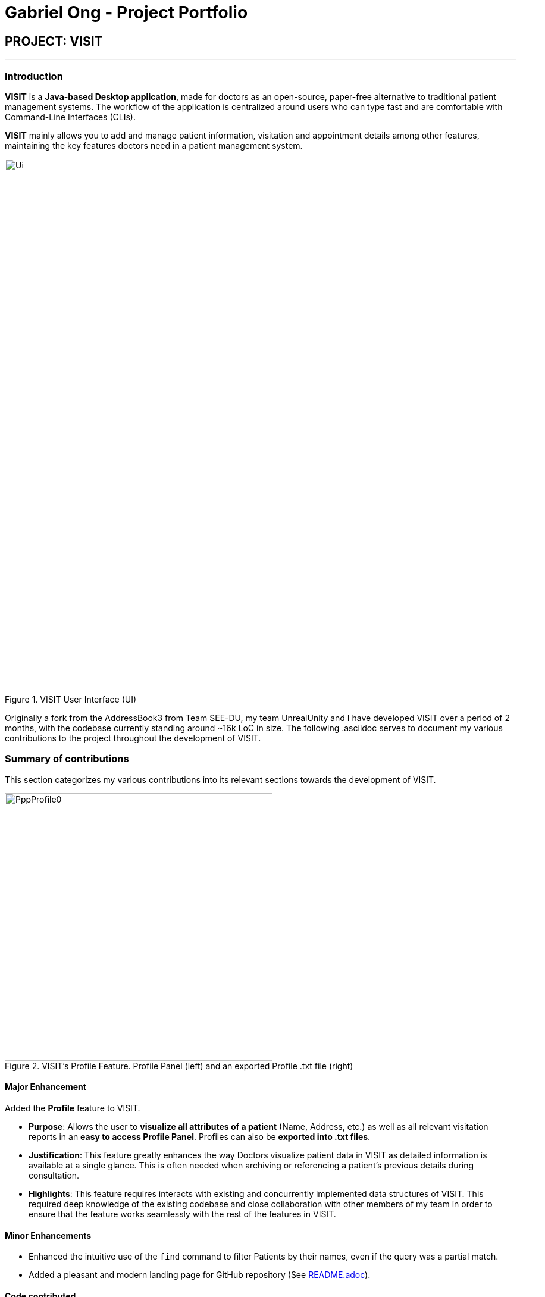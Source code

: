 = Gabriel Ong - Project Portfolio
:site-section: AboutUs
:imagesDir: ../images
:stylesDir: ../stylesheets
:xrefstyle: full
:experimental:
ifdef::env-github[]
:tip-caption: :bulb:
:note-caption: :information_source:
:warning-caption: :exclamation:
endif::[]
:repoURL: https://github.com/AY1920S1-CS2103T-F12-2/main

== PROJECT: VISIT
'''
=== Introduction

*VISIT* is a *Java-based Desktop application*, made for doctors as an open-source, paper-free alternative to traditional patient management systems. The workflow of the application is centralized around users who can type fast and are comfortable with Command-Line Interfaces (CLIs).

*VISIT* mainly allows you to add and manage patient information, visitation and appointment details among other features, maintaining the key features doctors need in a patient management system.

[.text-center]
.VISIT User Interface (UI)
image::Ui.png[width="900"]

Originally a fork from the AddressBook3 from Team SEE-DU, my team UnrealUnity and I have developed VISIT over a period of 2 months, with the codebase currently standing around ~16k LoC in size. The following .asciidoc serves to document my various contributions to the project throughout the development of VISIT.

=== Summary of contributions
This section categorizes my various contributions into its relevant sections towards the development of VISIT.

[.text-center]
.VISIT's Profile Feature. Profile Panel (left) and an exported Profile .txt file (right)
image::PppProfile0.png[width="450"]

==== Major Enhancement
Added the *Profile* feature to VISIT.

- *Purpose*: Allows the user to *visualize all attributes of a patient* (Name, Address, etc.) as well as all relevant visitation reports in an *easy to access Profile Panel*. Profiles can also be *exported into .txt files*.
- *Justification*: This feature greatly enhances the way Doctors visualize patient data in VISIT as detailed information is available at a single glance. This is often needed when archiving or referencing a patient's previous details during consultation.
- *Highlights*: This feature requires interacts with existing and concurrently implemented data structures of VISIT. This required deep knowledge of the existing codebase and close collaboration with other members of my team in order to ensure that the feature works seamlessly with the rest of the features in VISIT.

==== Minor Enhancements
* Enhanced the intuitive use of the `find` command to filter Patients by their names, even if the query was a partial match.
* Added a pleasant and modern landing page for GitHub repository (See https://github.com/AY1920S1-CS2103T-F12-2/main/blob/master/README.adoc[README.adoc]).

==== Code contributed
See VISIT's https://nus-cs2103-ay1920s1.github.io/tp-dashboard/#search=F12-2&sort=groupTitle&sortWithin=title&since=2019-09-06&timeframe=commit&mergegroup=false&groupSelect=groupByRepos&breakdown=false&tabOpen=true&tabType=authorship&tabAuthor=Q-gabe&tabRepo=AY1920S1-CS2103T-F12-2%2Fmain%5Bmaster%5D[RepoSense].

==== Other contributions:

** *Project management*:
*** Managed the releases of versions `v1.1` - `v1.4` (4 releases) of VISIT on GitHub.
*** Organized and facilitated team meeting, ensuring high levels of engagement from all members.
*** Ensured production goals were met weekly by communicating constantly with individual members.
** *Tests*:
*** Wrote additional tests to increase coverage from 62% to 66% (Pull request: https://github.com/AY1920S1-CS2103T-F12-2/main/pull/208[#208])
** *Documentation*:
*** Laid groundwork for the Website, User Guide and Developer Guide of the project, example: https://github.com/AY1920S1-CS2103T-F12-2/main/pull/23[#23]
*** Ensured Pull Requests (PRs) descriptions were of high quality: https://github.com/AY1920S1-CS2103T-F12-2/main/pull/53[#53], https://github.com/AY1920S1-CS2103T-F12-2/main/pull/72[#72], https://github.com/AY1920S1-CS2103T-F12-2/main/pull/102[#102]
** *Community*:
*** 29 PRs reviewed, example with non-trivial review comments: https://github.com/AY1920S1-CS2103T-F12-2/main/pull/55[#55], https://github.com/AY1920S1-CS2103T-F12-2/main/pull/66[#66], https://github.com/AY1920S1-CS2103T-F12-2/main/pull/210[#210]
*** Reported bugs and suggestions for another project using AddressBook3 as a base: https://github.com/Q-gabe/ped/issues[EzWatchList Bug Reports]

=== Contributions to the User Guide
|===
|_The section below is an excerpt from VISIT's User Guide, detailing the additions that I made to document the Profile enhancement, showcasing my ability to write documentation targeting end-users._
|===

=== *Viewing and Generating a Patient's Profile*

VISIT allows you to visualize a specified patient’s full details on an easy to access panel. The command can be initiated as follows:  +
Format: `profile INDEX`

****
* Shows full profile for the patient at the specified INDEX.
* The index refers to the index number shown in the displayed patient list.
* The index must be a positive integer 1, 2, 3, …
****

==== *Opening a Profile Window:* : `profile`
*Step 1*: Enter in `profile 1` into the command bar and press kbd:[Enter].
[.text-center]
image::UGProfile0.png[width="450"]

*Step 2*: A pop out panel will appear, detailing the various attributes of the specified Patient.

[.text-center]
image::UGProfile1.png[width="450"]

This window includes all Patient attributes and visitation records.

[WARNING]
You must close this window before doing anything else with VISIT (Adding Visits, Deleting Patients, etc.).

*Closing the panel* +
Clicking on the cross on the top-right of the panel or pressing kbd:[esc] button on your keyboard will close the panel.

==== *Generating and Exporting a Profile as a .txt file*

You can generate a text file containing the contents of the Patient's Profile, for your own archiving purposes and exporting.

*Step 1*: Press kbd:[p] on your keyboard or click the kbd:[Generate Profile File] button.

[NOTE]
You will see a message saying "_Profile .txt created in /generated_profiles/_." once the Profile has been successfully generated.

*Step 2*: Navigate to the _generated_profiles_ folder located in the parent folder of _VISITapp.jar_

[.text-center]
image::UGProfile3.png[width="500"]

*Step 3*: Access the generated profile stored in the folder.

[.text-center]
image::UGProfile4.png[width="400"]

[NOTE]
The generated text file will be the following format: _Name_Contact Number_Date Time.txt_ e.g. _Alex Yeoh_87438807_02-11-2019 20-33-58.txt_


Below is an example of a generated profile .txt file:
[.text-center]
image::UGProfile5.png[width="400"]

[WARNING]
While files are write-protected, you can still create duplicate copies for editing. Data encryption and safer data handling is planned for VISIT v2.0 (See https://ay1920s1-cs2103t-f12-2.github.io/main/UserGuide.html#Upcoming-Features[Upcoming-Features]).

=== Contributions to the Developer Guide

|===
|_The section below is an excerpt from VISIT's Developer Guide, describing the implementation of the Profile enhancement in VISIT. This demonstrates my ability to write technical documentation and the technical depth of my contributions to the project._
|===

=== Profile feature

==== Implementation

The *Profile feature* allows the user to be able to *see the full details of the patient* as well as all relevant visit information (See https://ay1920s1-cs2103t-f12-2.github.io/main/DeveloperGuide.html#visitImplementation[Visit Report Feature]) from a single panel. Attributes of the patient is extracted from the `Person` instance, including the `Name`, `Address`, `Phone`, `Email`, `Tags` and `VisitList`. The Profile feature also enables users to *export the Profile as a read-only text file* for archiving.

===== *Profile Panel Implementation:*
_The displaying of the patient profile panel is mainly facilitated by the following components:_
****
- `ProfileWindow` - Displays the relevant information of the Patient on the Profile Panel.
* `#setup` - On invocation, populates the Panel with the given `Person` instance.
- `ProfileCommand` - Instantiated when the command is parsed by `ProfileCommandParser`.
* `#execute` - Extracts the Person from the current model.
- `ProfileUtil` - Utilized during `ProfileWindow#setup` to translate the various `Person` attributes to `Strings` (stringify).
****
Given below is a simple example usage scenario demonstrate how Profile feature behaves and interacts with the other components:

*1*. The user executes `profile 3` command view the profile of the 3rd person shown in VISIT's current list. This is parsed as a `ProfileCommand`, which is then executed.

*2*. The `Person` instance from the filtered Person list from the current `model` and returns a `CommandResult` with the `Person` instance as an attribute.

*3*. `MainWindow#executeCommand()` is then executed, calling `ProfileWindow#setup()` which populates the hidden Profile Window with the attributes of the `Person` instance before `MainWindow#handleProfilePanel()` is called to show the Profile Window to the user.

[.text-center]
.Activity Diagram for Steps 1 - 3
image::Profile0.png[width="350"]

*[4]*. In this optional step, users can choose to export the Patient's Profile as a .txt file by pressing the `p` key or clicking on the _Generate Profile File_ button on the UI. The implementation of this is detailed in the next section.

*5*. After viewing the relevant information, the user presses the 'esc' key which closes the form. This causes an event handler in `ProfileWindow` which listens for a `KeyEvent.KEY_RELEASED` event where the event code equates to `KeyCode.ESCAPE` ('esc' key) to trigger, which hides the profile window.

[.text-center]
.Activity Diagram for Step 4-5
image::Profile1.png[width="350"]

[NOTE]
The user is able to close the `ProfileWindow` form by clicking the 'x' on the top right of the form as well.

This sequence diagram fully shows what happens when a user executes the Profile Command:

[.text-center]
image::ProfileSequenceDiagram1.png[]

===== *Profile Generation Implementation:*
_The patient profile generation functionality is mainly facilitated by the following components:_
****
- `ProfileWindow` - Serves as origin for invoking the `GenerateProfileCommand` using `#generateProfilePressed`.
- `GenerateProfileCommand` - Instantiated by `ProfileWindow` with the relevant `Person` attributes.
* `#execute` - Uses `FileUtil` and `ProfileUtil` to build the contents of the Profile .txt file and create it in the relevant directory.
****

The following is a scenario to illustrate the behaviour of how this functionality works:

*1*. The user presses the `p` key or the _Generate Profile File_ button on the Profile Panel. This invokes the `generateProfilePressed()` in `ProfileWindow`.

*2*. This generates a new `GenerateProfileCommand` instance relating to the `Person` that `ProfileWindow` is currently on. This command is then executed using the same `LogicManager` as `ProfileWindow`.

*3*. The executed command uses `FileUtil` to generate the parent file (_generated_profiles_) if it has not been created.

*4*. `ProfileUtil` is invoked to assemble a `String` containing the entire content of the `ProfileWindow` in a presentable manner.

*5*. `FileUtil` is then called again to generate a read-only .txt file containing the file content. A `CommandResult` indicating success is the propagated back to `ProfileWindow`.

*6*. Upon success, a small message is generated next to the _Generate Profile File_ button on the Profile Panel.

This simplified sequence diagram summarizes the critical interactions between ProfileWindow, GenerateProfileCommand, FileUtil and ProfileUtil:

[.text-center]
image::ProfileSequenceDiagram2.png[]

==== Design Considerations

===== Aspect: How Profile shows the information from the patient in ProfileWindow
`ProfileWindow` currently uses the `Person` class as its data structure to access all the relevant information on the Profile Panel. This presents some design considerations as listed here:

* **Alternative 1 (current choice):** Does not create an explicit `Profile` class to store the Profile data.
** Pros: Easy to implement, more straight forward implementation. Defensive copies of Person can be used instead of a explicit `Profile` class which contains the exact same field variables as a Person.
** Cons: May cause dependency issues as this increases coupling, with relation to the Profile and Patient class.
* **Alternative 2:** Create an explicit `Profile` class, which is instanced every command call.
** Pros: Decreases coupling by cutting down on the direct calls to the `Person` instance.
** Cons: Adds to bloat in code structure, as it is very similar to `Person` class. We must ensure that the `Profile` instance generated is correct every time.

